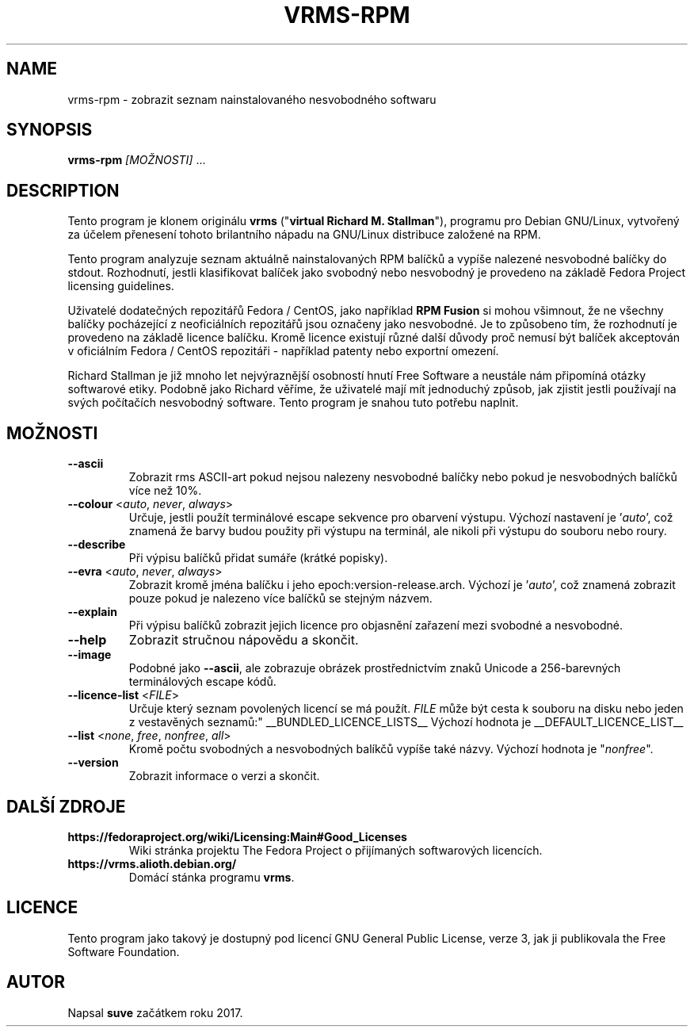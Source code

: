 .TH VRMS-RPM 1 "2018-05-18"
.SH NAME
vrms-rpm - zobrazit seznam nainstalovaného nesvobodného softwaru

.SH SYNOPSIS
\fBvrms-rpm\fR \fI[MOŽNOSTI]\fR ...

.SH DESCRIPTION
Tento program je klonem originálu
\fBvrms\fR ("\fBvirtual Richard M. Stallman\fR"),
programu pro Debian GNU/Linux, vytvořený za účelem přenesení tohoto
brilantního nápadu na GNU/Linux distribuce založené na RPM.
.PP
Tento program analyzuje seznam aktuálně nainstalovaných RPM balíčků a vypíše
nalezené nesvobodné balíčky do stdout. Rozhodnutí, jestli klasifikovat
balíček jako svobodný nebo nesvobodný je provedeno na základě
Fedora Project licensing guidelines.
.PP
Uživatelé dodatečných repozitářů Fedora / CentOS, jako například
\fBRPM Fusion\fR si mohou všimnout, že ne všechny balíčky pocházející z
neoficiálních repozitářů jsou označeny jako nesvobodné. Je to způsobeno tím,
že rozhodnutí je provedeno na základě licence balíčku. Kromě licence existují
různé další důvody proč nemusí být balíček akceptován v oficiálním
Fedora / CentOS repozitáři - například patenty nebo exportní omezení.
.PP
Richard Stallman je již mnoho let nejvýraznější osobností
hnutí Free Software a neustále nám připomíná otázky softwarové etiky.
Podobně jako Richard věříme, že uživatelé mají mít jednoduchý způsob, jak
zjistit jestli používají na svých počítačích nesvobodný software.
Tento program je snahou tuto potřebu naplnit.

.SH MOŽNOSTI
.TP
\fB\-\-ascii\fR
Zobrazit rms ASCII-art pokud nejsou nalezeny nesvobodné balíčky 
nebo pokud je nesvobodných balíčků více než 10%.

.TP
\fB\-\-colour\fR <\fIauto\fR, \fInever\fR, \fIalways\fR>
Určuje, jestli použít terminálové escape sekvence pro obarvení výstupu.
Výchozí nastavení je '\fIauto\fR', což znamená že barvy budou použity při
výstupu na terminál, ale nikoli při výstupu do souboru nebo roury.

.TP
\fB\-\-describe\fR
Při výpisu balíčků přidat sumáře (krátké popisky).

.TP
\fB\-\-evra\fR <\fIauto\fR, \fInever\fR, \fIalways\fR>
Zobrazit kromě jména balíčku i jeho epoch:version-release.arch.
Výchozí je '\fIauto\fR', což znamená zobrazit pouze pokud je nalezeno
více balíčků se stejným názvem.

.TP
\fB\-\-explain\fR
Při výpisu balíčků zobrazit jejich licence pro objasnění zařazení
mezi svobodné a nesvobodné.

.TP
\fB\-\-help\fR
Zobrazit stručnou nápovědu a skončit.

.TP
\fB\-\-image\fR
Podobné jako \fB-\-ascii\fR, ale zobrazuje obrázek prostřednictvím znaků
Unicode a 256-barevných terminálových escape kódů.

.TP
\fB\-\-licence\-list\fR <\fIFILE\fR>
Určuje který seznam povolených licencí se má použít. \fIFILE\fR může být
cesta k souboru na disku nebo jeden z vestavěných seznamů:"
__BUNDLED_LICENCE_LISTS__
Výchozí hodnota je
__DEFAULT_LICENCE_LIST__

.TP
\fB\-\-list\fR <\fInone\fR, \fIfree\fR, \fInonfree\fR, \fIall\fR>
Kromě počtu svobodných a nesvobodných balíkčů vypíše také názvy.
Výchozí hodnota je "\fInonfree\fR".

.TP
\fB\-\-version\fR
Zobrazit informace o verzi a skončit.

.SH DALŠÍ ZDROJE

.TP
\fBhttps://fedoraproject.org/wiki/Licensing:Main#Good_Licenses\fR
Wiki stránka projektu The Fedora Project o přijímaných softwarových licencích.

.TP
\fBhttps://vrms.alioth.debian.org/\fR
Domácí stánka programu \fBvrms\fR.

.SH LICENCE
Tento program jako takový je dostupný pod licencí GNU General Public
License, verze 3, jak ji publikovala the Free Software Foundation.

.SH AUTOR
Napsal \fBsuve\fR začátkem roku 2017.